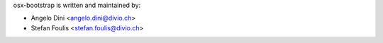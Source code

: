osx-bootstrap is written and maintained by:

- Angelo Dini <angelo.dini@divio.ch>
- Stefan Foulis <stefan.foulis@divio.ch>